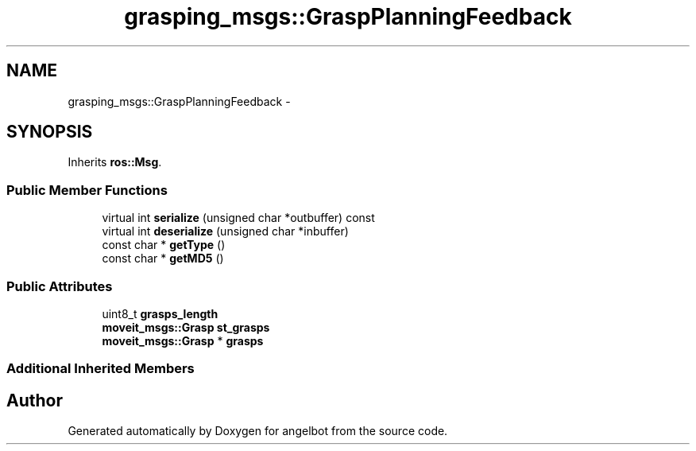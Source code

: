 .TH "grasping_msgs::GraspPlanningFeedback" 3 "Sat Jul 9 2016" "angelbot" \" -*- nroff -*-
.ad l
.nh
.SH NAME
grasping_msgs::GraspPlanningFeedback \- 
.SH SYNOPSIS
.br
.PP
.PP
Inherits \fBros::Msg\fP\&.
.SS "Public Member Functions"

.in +1c
.ti -1c
.RI "virtual int \fBserialize\fP (unsigned char *outbuffer) const "
.br
.ti -1c
.RI "virtual int \fBdeserialize\fP (unsigned char *inbuffer)"
.br
.ti -1c
.RI "const char * \fBgetType\fP ()"
.br
.ti -1c
.RI "const char * \fBgetMD5\fP ()"
.br
.in -1c
.SS "Public Attributes"

.in +1c
.ti -1c
.RI "uint8_t \fBgrasps_length\fP"
.br
.ti -1c
.RI "\fBmoveit_msgs::Grasp\fP \fBst_grasps\fP"
.br
.ti -1c
.RI "\fBmoveit_msgs::Grasp\fP * \fBgrasps\fP"
.br
.in -1c
.SS "Additional Inherited Members"


.SH "Author"
.PP 
Generated automatically by Doxygen for angelbot from the source code\&.
